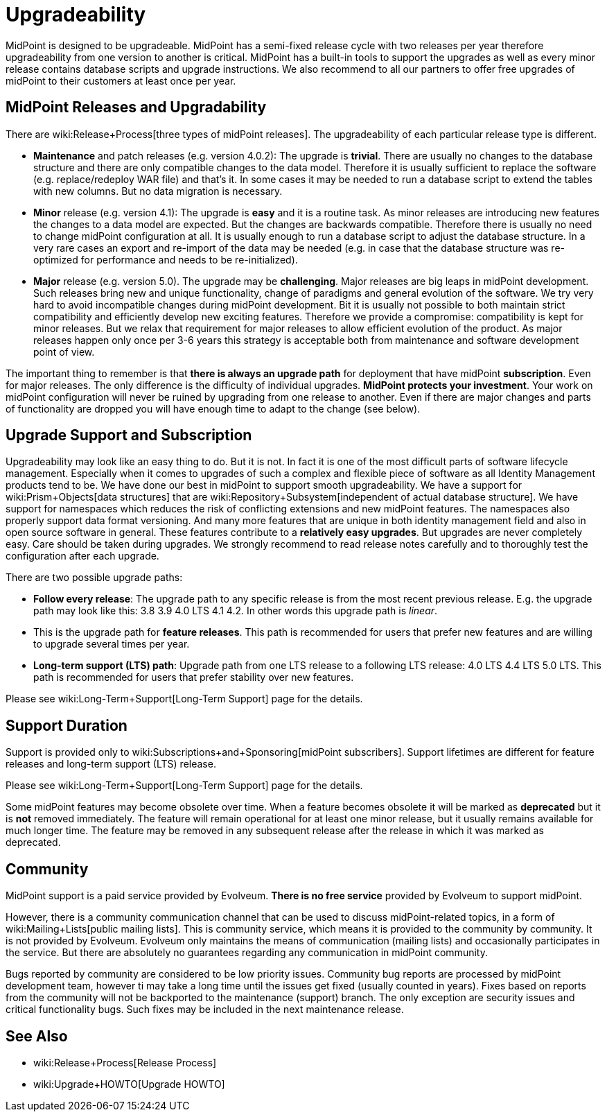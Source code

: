 = Upgradeability
:page-wiki-name: Upgradeability
:page-wiki-metadata-create-user: semancik
:page-wiki-metadata-create-date: 2014-04-11T09:53:44.417+02:00
:page-wiki-metadata-modify-user: semancik
:page-wiki-metadata-modify-date: 2020-03-11T17:14:31.311+01:00
:page-upkeep-status: orange
:page-upkeep-note: Reword? Restructure?

MidPoint is designed to be upgradeable.
MidPoint has a semi-fixed release cycle with two releases per year therefore upgradeability from one version to another is critical.
MidPoint has a built-in tools to support the upgrades as well as every minor release contains database scripts and upgrade instructions.
We also recommend to all our partners to offer free upgrades of midPoint to their customers at least once per year.

== MidPoint Releases and Upgradability

There are wiki:Release+Process[three types of midPoint releases]. The upgradeability of each particular release type is different.

* *Maintenance* and patch releases (e.g. version 4.0.2): The upgrade is *trivial*. There are usually no changes to the database structure and there are only compatible changes to the data model.
Therefore it is usually sufficient to replace the software (e.g. replace/redeploy WAR file) and that's it.
In some cases it may be needed to run a database script to extend the tables with new columns.
But no data migration is necessary.

* *Minor* release (e.g. version 4.1): The upgrade is *easy* and it is a routine task.
As minor releases are introducing new features the changes to a data model are expected.
But the changes are backwards compatible.
Therefore there is usually no need to change midPoint configuration at all.
It is usually enough to run a database script to adjust the database structure.
In a very rare cases an export and re-import of the data may be needed (e.g. in case that the database structure was re-optimized for performance and needs to be re-initialized).

* *Major* release (e.g. version 5.0).
The upgrade may be *challenging*. Major releases are big leaps in midPoint development.
Such releases bring new and unique functionality, change of paradigms and general evolution of the software.
We try very hard to avoid incompatible changes during midPoint development.
Bit it is usually not possible to both maintain strict compatibility and efficiently develop new exciting features.
Therefore we provide a compromise: compatibility is kept for minor releases.
But we relax that requirement for major releases to allow efficient evolution of the product.
As major releases happen only once per 3-6 years this strategy is acceptable both from maintenance and software development point of view.

The important thing to remember is that *there is always an upgrade path* for deployment that have midPoint *subscription*. Even for major releases.
The only difference is the difficulty of individual upgrades.
*MidPoint protects your investment*. Your work on midPoint configuration will never be ruined by upgrading from one release to another.
Even if there are major changes and parts of functionality are dropped you will have enough time to adapt to the change (see below).


== Upgrade Support and Subscription

Upgradeability may look like an easy thing to do.
But it is not.
In fact it is one of the most difficult parts of software lifecycle management.
Especially when it comes to upgrades of such a complex and flexible piece of software as all Identity Management products tend to be.
We have done our best in midPoint to support smooth upgradeability.
We have a support for wiki:Prism+Objects[data structures] that are wiki:Repository+Subsystem[independent of actual database structure]. We have support for namespaces which reduces the risk of conflicting extensions and new midPoint features.
The namespaces also properly support data format versioning.
And many more features that are unique in both identity management field and also in open source software in general.
These features contribute to a *relatively easy upgrades*. But upgrades are never completely easy.
Care should be taken during upgrades.
We strongly recommend to read release notes carefully and to thoroughly test the configuration after each upgrade.

There are two possible upgrade paths:

* *Follow every release*: The upgrade path to any specific release is from the most recent previous release.
E.g. the upgrade path may look like this: 3.8  3.9  4.0 LTS  4.1  4.2. In other words this upgrade path is _linear_.

* This is the upgrade path for *feature releases*. This path is recommended for users that prefer new features and are willing to upgrade several times per year.

* *Long-term support (LTS) path*: Upgrade path from one LTS release to a following LTS release: 4.0 LTS  4.4 LTS  5.0 LTS.
This path is recommended for users that prefer stability over new features.

Please see wiki:Long-Term+Support[Long-Term Support] page for the details.


== Support Duration

Support is provided only to wiki:Subscriptions+and+Sponsoring[midPoint subscribers]. Support lifetimes are different for feature releases and long-term support (LTS) release.

Please see wiki:Long-Term+Support[Long-Term Support] page for the details.

Some midPoint features may become obsolete over time.
When a feature becomes obsolete it will be marked as *deprecated* but it is *not* removed immediately.
The feature will remain operational for at least one minor release, but it usually remains available for much longer time.
The feature may be removed in any subsequent release after the release in which it was marked as deprecated.


== Community

MidPoint support is a paid service provided by Evolveum.
*There is no free service* provided by Evolveum to support midPoint.

However, there is a community communication channel that can be used to discuss midPoint-related topics, in a form of wiki:Mailing+Lists[public mailing lists]. This is community service, which means it is provided to the community by community.
It is not provided by Evolveum.
Evolveum only maintains the means of communication (mailing lists) and occasionally participates in the service.
But there are absolutely no guarantees regarding any communication in midPoint community.

Bugs reported by community are considered to be low priority issues.
Community bug reports are processed by midPoint development team, however ti may take a long time until the issues get fixed (usually counted in years).
Fixes based on reports from the community will not be backported to the maintenance (support) branch.
The only exception are security issues and critical functionality bugs.
Such fixes may be included in the next maintenance release.


== See Also

* wiki:Release+Process[Release Process]

* wiki:Upgrade+HOWTO[Upgrade HOWTO]